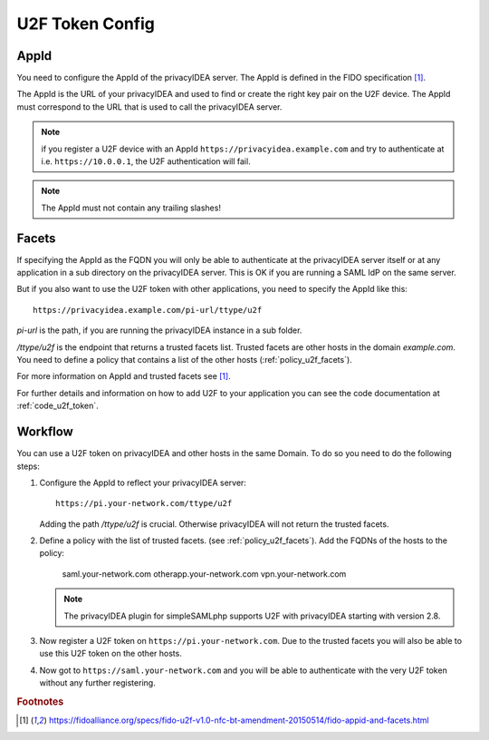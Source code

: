 .. _u2f_token_config:

U2F Token Config
................

.. index:: U2F Token

AppId
~~~~~

You need to configure the AppId of the privacyIDEA server. The AppId is
defined in the FIDO specification [#fido]_.

The AppId is the URL of your privacyIDEA and used to find or create the right
key pair on the U2F device. The AppId must correspond to the URL that is
used to call the privacyIDEA server.

.. note:: if you register a U2F device with an AppId
   ``https://privacyidea.example.com`` and
   try to authenticate at i.e. ``https://10.0.0.1``, the U2F authentication will fail.

.. note:: The AppId must not contain any trailing slashes!

Facets
~~~~~~

If specifying the AppId as the FQDN you will only be able to authenticate at
the privacyIDEA server itself or at any application in a sub directory on the
privacyIDEA server. This is OK if you are running a SAML IdP on the same
server.

But if you also want to use the U2F token with other applications, you need
to specify the AppId like this::

   https://privacyidea.example.com/pi-url/ttype/u2f

*pi-url* is the path, if you are running the privacyIDEA instance in a sub
folder.

*/ttype/u2f* is the endpoint that returns a trusted facets list.
Trusted facets are other hosts in the domain *example.com*. You need to
define a policy that contains a list of the other hosts
(:ref:`policy_u2f_facets`).

For more information on AppId and trusted facets see [#fido]_.

For further details and information on how to add U2F to your application you
can see the code documentation at
:ref:`code_u2f_token`.

Workflow
~~~~~~~~

You can use a U2F token on privacyIDEA and other hosts in the same Domain. To
do so you need to do the following steps:

1. Configure the AppId to reflect your privacyIDEA server::

      https://pi.your-network.com/ttype/u2f

   Adding the path */ttype/u2f* is crucial. Otherwise privacyIDEA will not
   return the trusted facets.

2. Define a policy with the list of trusted facets. (see
   :ref:`policy_u2f_facets`). Add the FQDNs of the hosts to the policy:

      saml.your-network.com otherapp.your-network.com vpn.your-network.com

   .. note:: The privacyIDEA plugin for simpleSAMLphp supports U2F with
      privacyIDEA starting with version 2.8.

3. Now register a U2F token on ``https://pi.your-network.com``. Due to the trusted
   facets you will also be able to use this U2F token on the other hosts.

4. Now got to ``https://saml.your-network.com`` and you will be able to authenticate
   with the very U2F token without any further registering.



.. rubric:: Footnotes

.. [#fido] https://fidoalliance.org/specs/fido-u2f-v1.0-nfc-bt-amendment-20150514/fido-appid-and-facets.html
